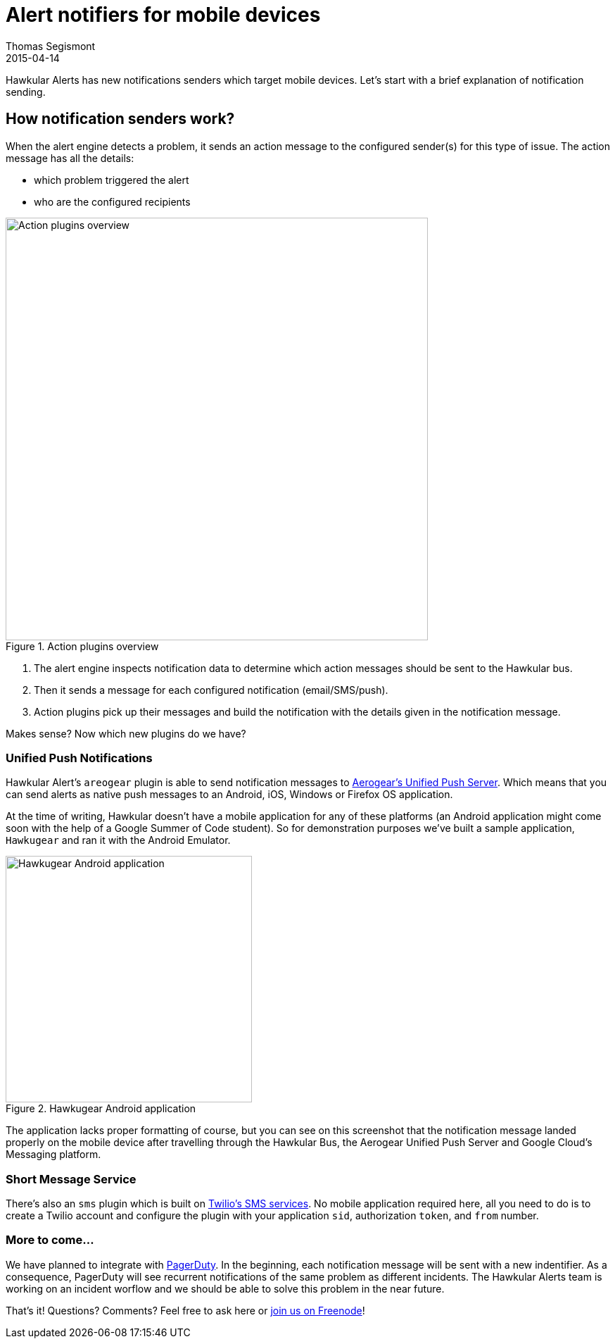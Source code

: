 = Alert notifiers for mobile devices
Thomas Segismont
2015-04-14
:jbake-type: post
:jbake-status: draft
:jbake-tags: blog, alerts, mobile, SMS, Aerogear
:idprefix:
:linkattrs:

Hawkular Alerts has new notifications senders which target mobile devices. Let's start with a brief explanation of
notification sending.

== How notification senders work?

When the alert engine detects a problem, it sends an action message to the configured sender(s) for this type of issue.
The action message has all the details:

* which problem triggered the alert
* who are the configured recipients

[[img-action-plugins]]
.Action plugins overview
ifndef::env-github[]
image::/img/blog/2015/alert-action-plugins.png[Action plugins overview,600,align="center"]
endif::[]
ifdef::env-github[]
image::../../../../assets/img/alert-action-plugins.png[Action plugins overview,600,align="center"]
endif::[]

. The alert engine inspects notification data to determine which action messages should be sent to the Hawkular bus.
. Then it sends a message for each configured notification (email/SMS/push).
. Action plugins pick up their messages and build the notification with the details given in the notification message.

Makes sense? Now which new plugins do we have?

=== Unified Push Notifications

Hawkular Alert's `areogear` plugin is able to send notification messages to
https://www.jboss.org/unifiedpush/[Aerogear's Unified Push Server]. Which means that you can send alerts as native push
messages to an Android, iOS, Windows or Firefox OS application.

At the time of writing, Hawkular doesn't have a mobile application for any of these platforms (an Android application
might come soon with the help of a Google Summer of Code student). So for demonstration purposes we've built a sample
application, `Hawkugear` and ran it with the Android Emulator.

[[img-action-plugins]]
.Hawkugear Android application
ifndef::env-github[]
image::/img/blog/2015/hawkugear-android-app.png[Hawkugear Android application,350,align="center"]
endif::[]
ifdef::env-github[]
image::../../../../assets/img/hawkugear-android-app.png[Hawkugear Android application,350,align="center"]
endif::[]

The application lacks proper formatting of course, but you can see on this screenshot that the notification message
landed properly on the mobile device after travelling through the Hawkular Bus, the Aerogear Unified Push Server and
Google Cloud's Messaging platform.

=== Short Message Service

There's also an `sms` plugin which is built on https://www.twilio.com/sms[Twilio's SMS services]. No mobile application
required here, all you need to do is to create a Twilio account and configure the plugin with your application `sid`,
authorization `token`, and `from` number.

=== More to come...

We have planned to integrate with http://www.pagerduty.com/[PagerDuty]. In the beginning, each notification message
will be sent with a new indentifier. As a consequence, PagerDuty will see recurrent notifications of the same problem
as different incidents. The Hawkular Alerts team is working on an incident worflow and we should be able to solve this
problem in the near future.

That's it! Questions? Comments? Feel free to ask here or irc://irc.freenode.net/#hawkular[join us on Freenode]!
